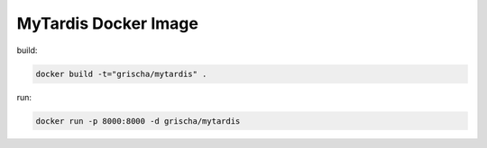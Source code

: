 =======================
 MyTardis Docker Image
=======================

build:

.. code:: bash

   docker build -t="grischa/mytardis" .

run:

.. code:: bash

   docker run -p 8000:8000 -d grischa/mytardis
